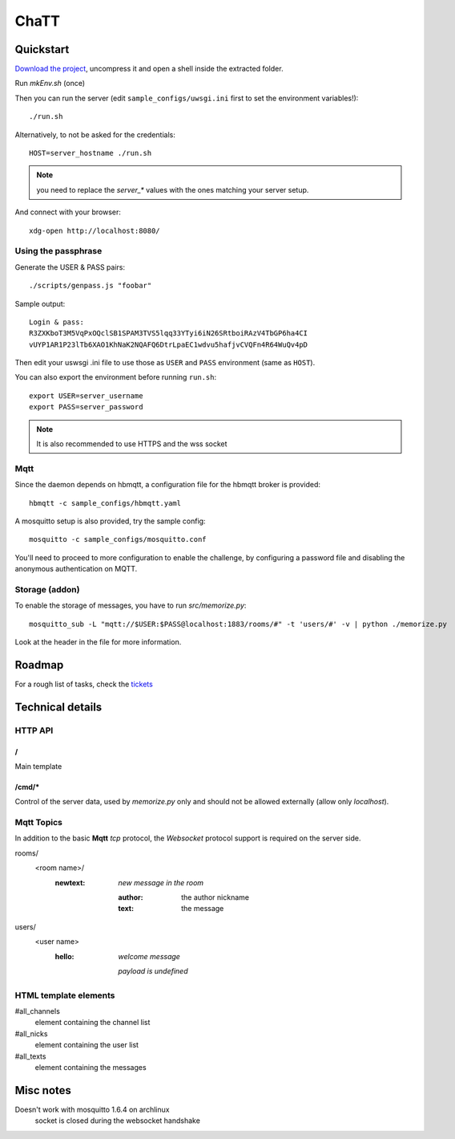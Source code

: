 #####
ChaTT
#####


Quickstart
##########

`Download the project <https://github.com/fdev31/chaTT/archive/master.zip>`_, uncompress it and open a shell inside the extracted folder.


Run `mkEnv.sh` (once)

Then you can run the server (edit ``sample_configs/uwsgi.ini`` first to set the environment variables!)::

   ./run.sh

Alternatively, to not be asked for the credentials::

   HOST=server_hostname ./run.sh

.. note:: you need to replace the `server_*` values with the ones matching your server setup.

And connect with your browser::

   xdg-open http://localhost:8080/

Using the passphrase
====================

Generate the USER & PASS pairs::

    ./scripts/genpass.js "foobar"

Sample output::

    Login & pass:
    R3ZXKboT3M5VqPxOQclSB1SPAM3TVS5lqq33YTyi6iN26SRtboiRAzV4TbGP6ha4CI
    vUYP1AR1P23lTb6XAO1KhNaK2NQAFQ6DtrLpaEC1wdvu5hafjvCVQFn4R64WuQv4pD

Then edit your uswsgi .ini file to use those as ``USER`` and ``PASS`` environment (same as ``HOST``).

You can also export the environment before running ``run.sh``::

       export USER=server_username
       export PASS=server_password 

.. note::

    It is also recommended to use HTTPS and the wss socket

Mqtt
====

Since the daemon depends on hbmqtt, a configuration file for the hbmqtt broker is provided::

    hbmqtt -c sample_configs/hbmqtt.yaml

A mosquitto setup is also provided, try the sample config::

    mosquitto -c sample_configs/mosquitto.conf

You'll need to proceed to more configuration to enable the challenge, by configuring a password file and disabling the anonymous authentication on MQTT.

Storage (addon)
===============

To enable the storage of messages, you have to run `src/memorize.py`::

    mosquitto_sub -L "mqtt://$USER:$PASS@localhost:1883/rooms/#" -t 'users/#' -v | python ./memorize.py

Look at the header in the file for more information.


Roadmap
#######

For a rough list of tasks, check the tickets__

__ https://github.com/fdev31/chaTT/blob/master/tickets.rst


Technical details
#################

HTTP API
========

/
-

Main template

/cmd/*
------

Control of the server data, used by `memorize.py` only and should not be allowed externally (allow only *localhost*).

Mqtt Topics
===========

In addition to the basic **Mqtt** `tcp` protocol, the `Websocket` protocol support is required on the server side.


rooms/
   <room name>/
      :newtext: *new message in the room*

         :author: the author nickname
         :text: the message
users/
    <user name>
        :hello: *welcome message*

            *payload is undefined*

HTML template elements
======================

#all_channels
   element containing the channel list
#all_nicks
   element containing the user list
#all_texts
   element containing the messages


Misc notes
##########

Doesn't work with mosquitto 1.6.4 on archlinux
    socket is closed during the websocket handshake
